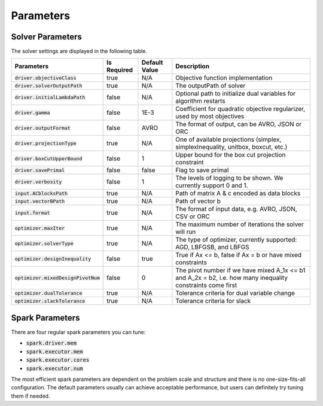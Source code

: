 

Parameters
=============

Solver Parameters 
-----------------
The solver settings are displayed in the following table.

=====================================  =============  ==============  ==============================================================================================================
Parameters                             Is Required    Default Value   Description
=====================================  =============  ==============  ==============================================================================================================
:code:`driver.objectiveClass`          true           N/A             Objective function implementation
:code:`driver.solverOutputPath`        true           N/A             The outputPath of solver
:code:`driver.initialLambdaPath`       false          N/A             Optional path to initialize dual variables for algorithm restarts
:code:`driver.gamma`                   false          1E-3            Coefficient for quadratic objective regularizer, used by most objectives
:code:`driver.outputFormat`            false          AVRO            The format of output, can be AVRO, JSON or ORC
:code:`driver.projectionType`          true           N/A             One of available projections (simplex, simplexInequality, unitbox, boxcut, etc.)
:code:`driver.boxCutUpperBound`        false          1           	  Upper bound for the box cut projection constraint
:code:`driver.savePrimal`              false          false           Flag to save primal
:code:`driver.verbosity`               false          1               The levels of logging to be shown. We currently support 0 and 1.
:code:`input.ACblocksPath`             true           N/A             Path of matrix A & c encoded as data blocks
:code:`input.vectorBPath`              true           N/A             Path of vector b
:code:`input.format`                   true           N/A             The format of input data, e.g. AVRO, JSON, CSV or ORC
:code:`optimizer.maxIter`              true           N/A             The maximum number of iterations the solver will run
:code:`optimizer.solverType`           true           N/A             The type of optimizer, currently supported: AGD, LBFGSB, and LBFGS
:code:`optimizer.designInequality`     false          true            True if Ax <= b, false if Ax = b or have mixed constraints
:code:`optimizer.mixedDesignPivotNum`  false          0               The pivot number if we have mixed A_1x <= b1 and A_2x = b2, i.e. how many inequality constraints come first
:code:`optimizer.dualTolerance`        true           N/A             Tolerance criteria for dual variable change
:code:`optimizer.slackTolerance`       true           N/A             Tolerance criteria for slack
=====================================  =============  ==============  ==============================================================================================================


Spark Parameters 
----------------
There are four regular spark parameters you can tune: 

* :code:`spark.driver.mem`
* :code:`spark.executor.mem`
* :code:`spark.executor.cores`
* :code:`spark.executor.num`

The most efficient spark parameters are dependent on the problem scale and structure and there is no one-size-fits-all 
configuration. The default parameters usually can achieve acceptable performance, but users can definitely try tuning them if needed.  
